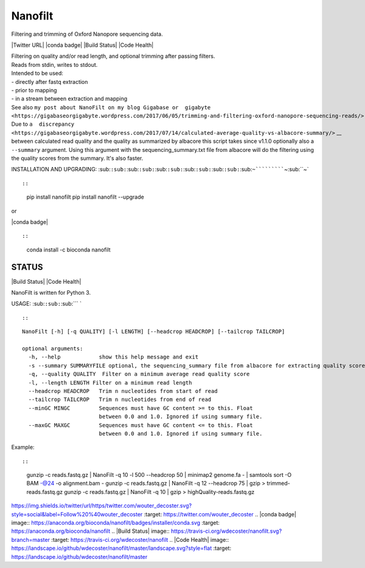 Nanofilt
========

Filtering and trimming of Oxford Nanopore sequencing data.

\|Twitter URL\| \|conda badge\| \|Build Status\| \|Code Health\|

| Filtering on quality and/or read length, and optional trimming after
  passing filters.
| Reads from stdin, writes to stdout.

| Intended to be used:
| - directly after fastq extraction
| - prior to mapping
| - in a stream between extraction and mapping

| See also
  ``my post about NanoFilt on my blog Gigabase or  gigabyte <https://gigabaseorgigabyte.wordpress.com/2017/06/05/trimming-and-filtering-oxford-nanopore-sequencing-reads/>`` \_\_.
| Due to
  ``a  discrepancy <https://gigabaseorgigabyte.wordpress.com/2017/07/14/calculated-average-quality-vs-albacore-summary/>`` \_\_
  between calculated read quality and the quality as summarized by
  albacore this script takes since v1.1.0 optionally also a
  ``--summary`` argument. Using this argument with the
  sequencing\_summary.txt file from albacore will do the filtering using
  the quality scores from the summary. It's also faster.

INSTALLATION AND UPGRADING:
:sub:``:sub:``:sub:``:sub:``:sub:``:sub:``:sub:``:sub:``:sub:``:sub:``:sub:``~```````````\ ~\ :sub:``\ ~\`

.. code:: bash

::

::

    pip install nanofilt
    pip install nanofilt --upgrade

or

\|conda badge\|

.. code:: bash

::

::

    conda install -c bioconda nanofilt

STATUS
------

\|Build Status\| \|Code Health\|

NanoFilt is written for Python 3.

USAGE: :sub:``:sub:``\ :sub:`\`\` `

::

::

::

    NanoFilt [-h] [-q QUALITY] [-l LENGTH] [--headcrop HEADCROP] [--tailcrop TAILCROP]

    optional arguments:  
      -h, --help            show this help message and exit  
      -s --summary SUMMARYFILE optional, the sequencing_summary file from albacore for extracting quality scores
      -q, --quality QUALITY  Filter on a minimum average read quality score  
      -l, --length LENGTH Filter on a minimum read length  
      --headcrop HEADCROP   Trim n nucleotides from start of read  
      --tailcrop TAILCROP   Trim n nucleotides from end of read
      --minGC MINGC         Sequences must have GC content >= to this. Float
                            between 0.0 and 1.0. Ignored if using summary file.
      --maxGC MAXGC         Sequences must have GC content <= to this. Float
                            between 0.0 and 1.0. Ignored if using summary file.

Example:

.. code:: bash

::

::

    gunzip -c reads.fastq.gz | NanoFilt -q 10 -l 500 --headcrop 50 | minimap2 genome.fa - | samtools sort -O BAM -@24 -o alignment.bam -
    gunzip -c reads.fastq.gz | NanoFilt -q 12 --headcrop 75 | gzip > trimmed-reads.fastq.gz
    gunzip -c reads.fastq.gz | NanoFilt -q 10 | gzip > highQuality-reads.fastq.gz

.. \|Twitter URL\| image::
https://img.shields.io/twitter/url/https/twitter.com/wouter\_decoster.svg?style=social&label=Follow%20%40wouter\_decoster
:target: https://twitter.com/wouter\_decoster .. \|conda badge\| image::
https://anaconda.org/bioconda/nanofilt/badges/installer/conda.svg
:target: https://anaconda.org/bioconda/nanofilt .. \|Build Status\|
image:: https://travis-ci.org/wdecoster/nanofilt.svg?branch=master
:target: https://travis-ci.org/wdecoster/nanofilt .. \|Code Health\|
image::
https://landscape.io/github/wdecoster/nanofilt/master/landscape.svg?style=flat
:target: https://landscape.io/github/wdecoster/nanofilt/master
